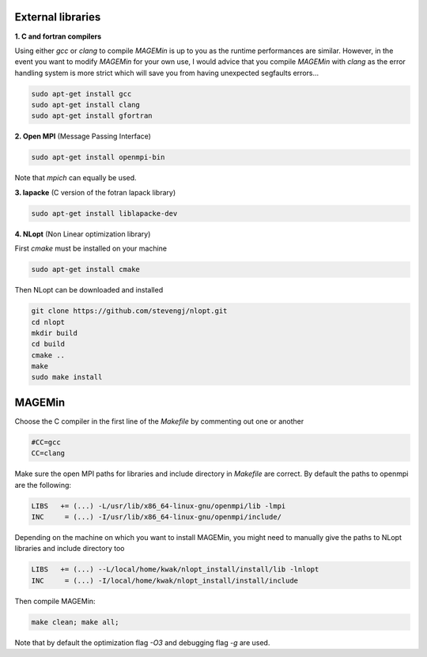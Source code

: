 .. MAGEMin documentation

External libraries		  
==================

**1. C and fortran compilers**

Using either *gcc* or *clang* to compile *MAGEMin* is up to you as the runtime performances are similar. However, in the event you want to modify *MAGEMin* for your own use, I would advice that you compile *MAGEMin* with *clang* as the error handling system is more strict which will save you from having unexpected segfaults errors...

.. code-block:: shell

	sudo apt-get install gcc
	sudo apt-get install clang
	sudo apt-get install gfortran

**2. Open MPI** (Message Passing Interface)

.. code-block:: shell

	sudo apt-get install openmpi-bin

Note that *mpich* can equally be used.

**3. lapacke** (C version of the fotran lapack library)

.. code-block:: shell

	sudo apt-get install liblapacke-dev

**4. NLopt** (Non Linear optimization library)

First *cmake* must be installed on your machine

.. code-block:: shell
	
	sudo apt-get install cmake

Then NLopt can be downloaded and installed

.. code-block:: shell

	git clone https://github.com/stevengj/nlopt.git
	cd nlopt
	mkdir build
	cd build
	cmake ..
	make
	sudo make install


MAGEMin
=======
	
Choose the C compiler in the first line of the *Makefile* by commenting out one or another

.. code-block:: shell

	#CC=gcc
	CC=clang

Make sure the open MPI paths for libraries and include directory in *Makefile* are correct. By default the paths to openmpi are the following:

.. code-block:: shell

	LIBS   += (...) -L/usr/lib/x86_64-linux-gnu/openmpi/lib -lmpi
	INC     = (...) -I/usr/lib/x86_64-linux-gnu/openmpi/include/

Depending on the machine on which you want to install MAGEMin, you might need to manually give the paths to NLopt libraries and include directory too

.. code-block:: shell

	LIBS   += (...) --L/local/home/kwak/nlopt_install/install/lib -lnlopt 
	INC     = (...) -I/local/home/kwak/nlopt_install/install/include


Then compile MAGEMin:

.. code-block:: shell
	
	make clean; make all;

Note that by default the optimization flag *-O3* and debugging flag *-g* are used.
